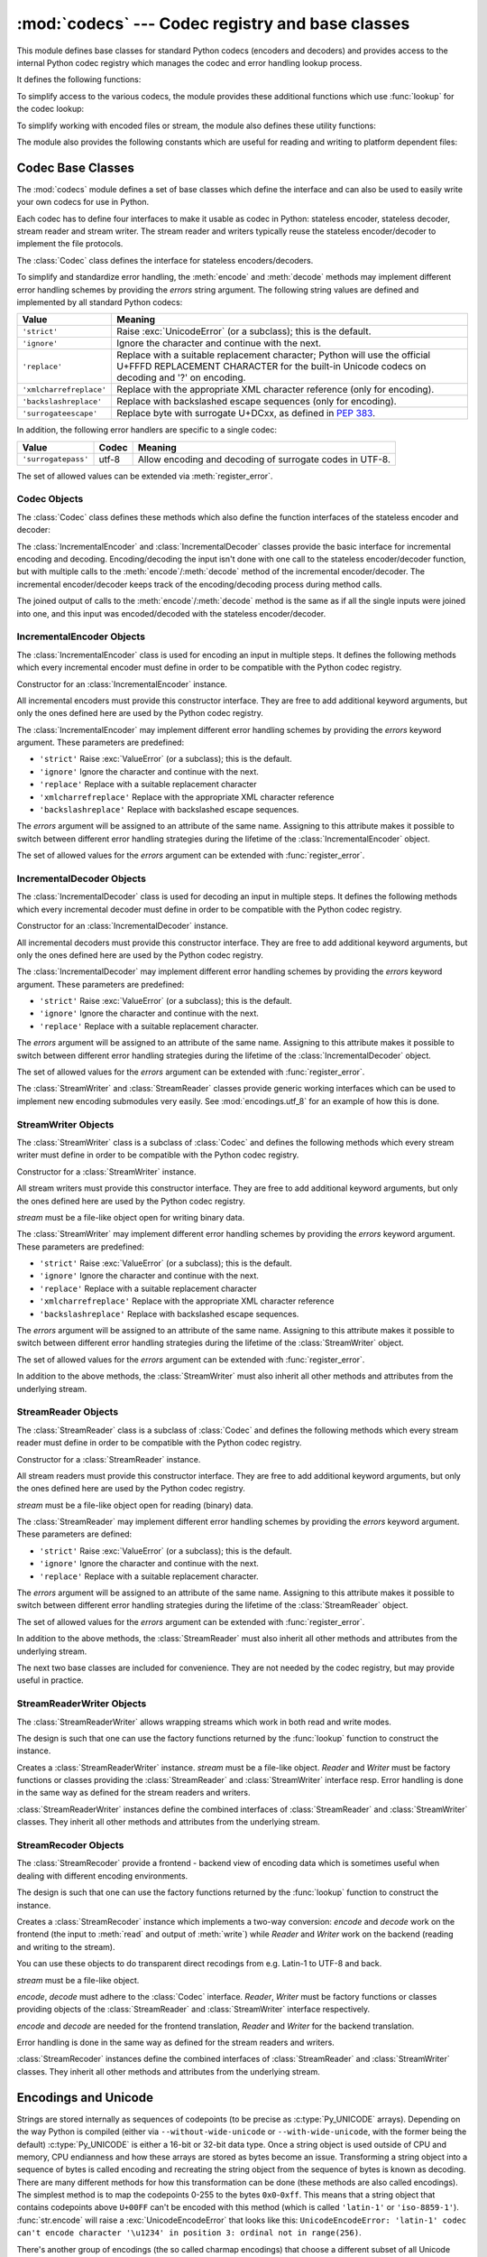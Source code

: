 :mod:`codecs` --- Codec registry and base classes
=================================================

.. module:: codecs
   :synopsis: Encode and decode data and streams.
.. moduleauthor:: Marc-Andre Lemburg <mal@lemburg.com>
.. sectionauthor:: Marc-Andre Lemburg <mal@lemburg.com>
.. sectionauthor:: Martin v. Löwis <martin@v.loewis.de>


.. index::
   single: Unicode
   single: Codecs
   pair: Codecs; encode
   pair: Codecs; decode
   single: streams
   pair: stackable; streams

This module defines base classes for standard Python codecs (encoders and
decoders) and provides access to the internal Python codec registry which
manages the codec and error handling lookup process.

It defines the following functions:


.. function:: register(search_function)

   Register a codec search function. Search functions are expected to take one
   argument, the encoding name in all lower case letters, and return a
   :class:`CodecInfo` object having the following attributes:

   * ``name`` The name of the encoding;

   * ``encode`` The stateless encoding function;

   * ``decode`` The stateless decoding function;

   * ``incrementalencoder`` An incremental encoder class or factory function;

   * ``incrementaldecoder`` An incremental decoder class or factory function;

   * ``streamwriter`` A stream writer class or factory function;

   * ``streamreader`` A stream reader class or factory function.

   The various functions or classes take the following arguments:

   *encode* and *decode*: These must be functions or methods which have the same
   interface as the :meth:`encode`/:meth:`decode` methods of Codec instances (see
   Codec Interface). The functions/methods are expected to work in a stateless
   mode.

   *incrementalencoder* and *incrementaldecoder*: These have to be factory
   functions providing the following interface:

      ``factory(errors='strict')``

   The factory functions must return objects providing the interfaces defined by
   the base classes :class:`IncrementalEncoder` and :class:`IncrementalDecoder`,
   respectively. Incremental codecs can maintain state.

   *streamreader* and *streamwriter*: These have to be factory functions providing
   the following interface:

      ``factory(stream, errors='strict')``

   The factory functions must return objects providing the interfaces defined by
   the base classes :class:`StreamWriter` and :class:`StreamReader`, respectively.
   Stream codecs can maintain state.

   Possible values for errors are

   * ``'strict'``: raise an exception in case of an encoding error
   * ``'replace'``: replace malformed data with a suitable replacement marker,
     such as ``'?'`` or ``'\ufffd'``
   * ``'ignore'``: ignore malformed data and continue without further notice
   * ``'xmlcharrefreplace'``: replace with the appropriate XML character
     reference (for encoding only)
   * ``'backslashreplace'``: replace with backslashed escape sequences (for
     encoding only)
   * ``'surrogateescape'``: replace with surrogate U+DCxx, see :pep:`383`

   as well as any other error handling name defined via :func:`register_error`.

   In case a search function cannot find a given encoding, it should return
   ``None``.


.. function:: lookup(encoding)

   Looks up the codec info in the Python codec registry and returns a
   :class:`CodecInfo` object as defined above.

   Encodings are first looked up in the registry's cache. If not found, the list of
   registered search functions is scanned. If no :class:`CodecInfo` object is
   found, a :exc:`LookupError` is raised. Otherwise, the :class:`CodecInfo` object
   is stored in the cache and returned to the caller.

To simplify access to the various codecs, the module provides these additional
functions which use :func:`lookup` for the codec lookup:


.. function:: getencoder(encoding)

   Look up the codec for the given encoding and return its encoder function.

   Raises a :exc:`LookupError` in case the encoding cannot be found.


.. function:: getdecoder(encoding)

   Look up the codec for the given encoding and return its decoder function.

   Raises a :exc:`LookupError` in case the encoding cannot be found.


.. function:: getincrementalencoder(encoding)

   Look up the codec for the given encoding and return its incremental encoder
   class or factory function.

   Raises a :exc:`LookupError` in case the encoding cannot be found or the codec
   doesn't support an incremental encoder.


.. function:: getincrementaldecoder(encoding)

   Look up the codec for the given encoding and return its incremental decoder
   class or factory function.

   Raises a :exc:`LookupError` in case the encoding cannot be found or the codec
   doesn't support an incremental decoder.


.. function:: getreader(encoding)

   Look up the codec for the given encoding and return its StreamReader class or
   factory function.

   Raises a :exc:`LookupError` in case the encoding cannot be found.


.. function:: getwriter(encoding)

   Look up the codec for the given encoding and return its StreamWriter class or
   factory function.

   Raises a :exc:`LookupError` in case the encoding cannot be found.


.. function:: register_error(name, error_handler)

   Register the error handling function *error_handler* under the name *name*.
   *error_handler* will be called during encoding and decoding in case of an error,
   when *name* is specified as the errors parameter.

   For encoding *error_handler* will be called with a :exc:`UnicodeEncodeError`
   instance, which contains information about the location of the error. The error
   handler must either raise this or a different exception or return a tuple with a
   replacement for the unencodable part of the input and a position where encoding
   should continue. The encoder will encode the replacement and continue encoding
   the original input at the specified position. Negative position values will be
   treated as being relative to the end of the input string. If the resulting
   position is out of bound an :exc:`IndexError` will be raised.

   Decoding and translating works similar, except :exc:`UnicodeDecodeError` or
   :exc:`UnicodeTranslateError` will be passed to the handler and that the
   replacement from the error handler will be put into the output directly.


.. function:: lookup_error(name)

   Return the error handler previously registered under the name *name*.

   Raises a :exc:`LookupError` in case the handler cannot be found.


.. function:: strict_errors(exception)

   Implements the ``strict`` error handling: each encoding or decoding error
   raises a :exc:`UnicodeError`.


.. function:: replace_errors(exception)

   Implements the ``replace`` error handling: malformed data is replaced with a
   suitable replacement character such as ``'?'`` in bytestrings and
   ``'\ufffd'`` in Unicode strings.


.. function:: ignore_errors(exception)

   Implements the ``ignore`` error handling: malformed data is ignored and
   encoding or decoding is continued without further notice.


.. function:: xmlcharrefreplace_errors(exception)

   Implements the ``xmlcharrefreplace`` error handling (for encoding only): the
   unencodable character is replaced by an appropriate XML character reference.


.. function:: backslashreplace_errors(exception)

   Implements the ``backslashreplace`` error handling (for encoding only): the
   unencodable character is replaced by a backslashed escape sequence.

To simplify working with encoded files or stream, the module also defines these
utility functions:


.. function:: open(filename, mode[, encoding[, errors[, buffering]]])

   Open an encoded file using the given *mode* and return a wrapped version
   providing transparent encoding/decoding.  The default file mode is ``'r'``
   meaning to open the file in read mode.

   .. note::

      The wrapped version's methods will accept and return strings only.  Bytes
      arguments will be rejected.

   .. note::

      Files are always opened in binary mode, even if no binary mode was
      specified.  This is done to avoid data loss due to encodings using 8-bit
      values.  This means that no automatic conversion of ``b'\n'`` is done
      on reading and writing.

   *encoding* specifies the encoding which is to be used for the file.

   *errors* may be given to define the error handling. It defaults to ``'strict'``
   which causes a :exc:`ValueError` to be raised in case an encoding error occurs.

   *buffering* has the same meaning as for the built-in :func:`open` function.  It
   defaults to line buffered.


.. function:: EncodedFile(file, data_encoding, file_encoding=None, errors='strict')

   Return a wrapped version of file which provides transparent encoding
   translation.

   Bytes written to the wrapped file are interpreted according to the given
   *data_encoding* and then written to the original file as bytes using the
   *file_encoding*.

   If *file_encoding* is not given, it defaults to *data_encoding*.

   *errors* may be given to define the error handling. It defaults to
   ``'strict'``, which causes :exc:`ValueError` to be raised in case an encoding
   error occurs.


.. function:: iterencode(iterator, encoding, errors='strict', **kwargs)

   Uses an incremental encoder to iteratively encode the input provided by
   *iterator*. This function is a :term:`generator`.  *errors* (as well as any
   other keyword argument) is passed through to the incremental encoder.


.. function:: iterdecode(iterator, encoding, errors='strict', **kwargs)

   Uses an incremental decoder to iteratively decode the input provided by
   *iterator*. This function is a :term:`generator`.  *errors* (as well as any
   other keyword argument) is passed through to the incremental decoder.


The module also provides the following constants which are useful for reading
and writing to platform dependent files:


.. data:: BOM
          BOM_BE
          BOM_LE
          BOM_UTF8
          BOM_UTF16
          BOM_UTF16_BE
          BOM_UTF16_LE
          BOM_UTF32
          BOM_UTF32_BE
          BOM_UTF32_LE

   These constants define various encodings of the Unicode byte order mark (BOM)
   used in UTF-16 and UTF-32 data streams to indicate the byte order used in the
   stream or file and in UTF-8 as a Unicode signature. :const:`BOM_UTF16` is either
   :const:`BOM_UTF16_BE` or :const:`BOM_UTF16_LE` depending on the platform's
   native byte order, :const:`BOM` is an alias for :const:`BOM_UTF16`,
   :const:`BOM_LE` for :const:`BOM_UTF16_LE` and :const:`BOM_BE` for
   :const:`BOM_UTF16_BE`. The others represent the BOM in UTF-8 and UTF-32
   encodings.


.. _codec-base-classes:

Codec Base Classes
------------------

The :mod:`codecs` module defines a set of base classes which define the
interface and can also be used to easily write your own codecs for use in
Python.

Each codec has to define four interfaces to make it usable as codec in Python:
stateless encoder, stateless decoder, stream reader and stream writer. The
stream reader and writers typically reuse the stateless encoder/decoder to
implement the file protocols.

The :class:`Codec` class defines the interface for stateless encoders/decoders.

To simplify and standardize error handling, the :meth:`encode` and
:meth:`decode` methods may implement different error handling schemes by
providing the *errors* string argument.  The following string values are defined
and implemented by all standard Python codecs:

+-------------------------+-----------------------------------------------+
| Value                   | Meaning                                       |
+=========================+===============================================+
| ``'strict'``            | Raise :exc:`UnicodeError` (or a subclass);    |
|                         | this is the default.                          |
+-------------------------+-----------------------------------------------+
| ``'ignore'``            | Ignore the character and continue with the    |
|                         | next.                                         |
+-------------------------+-----------------------------------------------+
| ``'replace'``           | Replace with a suitable replacement           |
|                         | character; Python will use the official       |
|                         | U+FFFD REPLACEMENT CHARACTER for the built-in |
|                         | Unicode codecs on decoding and '?' on         |
|                         | encoding.                                     |
+-------------------------+-----------------------------------------------+
| ``'xmlcharrefreplace'`` | Replace with the appropriate XML character    |
|                         | reference (only for encoding).                |
+-------------------------+-----------------------------------------------+
| ``'backslashreplace'``  | Replace with backslashed escape sequences     |
|                         | (only for encoding).                          |
+-------------------------+-----------------------------------------------+
| ``'surrogateescape'``   | Replace byte with surrogate U+DCxx, as defined|
|                         | in :pep:`383`.                                |
+-------------------------+-----------------------------------------------+

In addition, the following error handlers are specific to a single codec:

+-------------------+---------+-------------------------------------------+
| Value             | Codec   | Meaning                                   |
+===================+=========+===========================================+
|``'surrogatepass'``| utf-8   | Allow encoding and decoding of surrogate  |
|                   |         | codes in UTF-8.                           |
+-------------------+---------+-------------------------------------------+

.. versionadded:: 3.1
   The ``'surrogateescape'`` and ``'surrogatepass'`` error handlers.

The set of allowed values can be extended via :meth:`register_error`.


.. _codec-objects:

Codec Objects
^^^^^^^^^^^^^

The :class:`Codec` class defines these methods which also define the function
interfaces of the stateless encoder and decoder:


.. method:: Codec.encode(input[, errors])

   Encodes the object *input* and returns a tuple (output object, length consumed).
   Encoding converts a string object to a bytes object using a particular
   character set encoding (e.g., ``cp1252`` or ``iso-8859-1``).

   *errors* defines the error handling to apply. It defaults to ``'strict'``
   handling.

   The method may not store state in the :class:`Codec` instance. Use
   :class:`StreamCodec` for codecs which have to keep state in order to make
   encoding/decoding efficient.

   The encoder must be able to handle zero length input and return an empty object
   of the output object type in this situation.


.. method:: Codec.decode(input[, errors])

   Decodes the object *input* and returns a tuple (output object, length
   consumed).  Decoding converts a bytes object encoded using a particular
   character set encoding to a string object.

   *input* must be a bytes object or one which provides the read-only character
   buffer interface -- for example, buffer objects and memory mapped files.

   *errors* defines the error handling to apply. It defaults to ``'strict'``
   handling.

   The method may not store state in the :class:`Codec` instance. Use
   :class:`StreamCodec` for codecs which have to keep state in order to make
   encoding/decoding efficient.

   The decoder must be able to handle zero length input and return an empty object
   of the output object type in this situation.

The :class:`IncrementalEncoder` and :class:`IncrementalDecoder` classes provide
the basic interface for incremental encoding and decoding. Encoding/decoding the
input isn't done with one call to the stateless encoder/decoder function, but
with multiple calls to the :meth:`encode`/:meth:`decode` method of the
incremental encoder/decoder. The incremental encoder/decoder keeps track of the
encoding/decoding process during method calls.

The joined output of calls to the :meth:`encode`/:meth:`decode` method is the
same as if all the single inputs were joined into one, and this input was
encoded/decoded with the stateless encoder/decoder.


.. _incremental-encoder-objects:

IncrementalEncoder Objects
^^^^^^^^^^^^^^^^^^^^^^^^^^

The :class:`IncrementalEncoder` class is used for encoding an input in multiple
steps. It defines the following methods which every incremental encoder must
define in order to be compatible with the Python codec registry.


.. class:: IncrementalEncoder([errors])

   Constructor for an :class:`IncrementalEncoder` instance.

   All incremental encoders must provide this constructor interface. They are free
   to add additional keyword arguments, but only the ones defined here are used by
   the Python codec registry.

   The :class:`IncrementalEncoder` may implement different error handling schemes
   by providing the *errors* keyword argument. These parameters are predefined:

   * ``'strict'`` Raise :exc:`ValueError` (or a subclass); this is the default.

   * ``'ignore'`` Ignore the character and continue with the next.

   * ``'replace'`` Replace with a suitable replacement character

   * ``'xmlcharrefreplace'`` Replace with the appropriate XML character reference

   * ``'backslashreplace'`` Replace with backslashed escape sequences.

   The *errors* argument will be assigned to an attribute of the same name.
   Assigning to this attribute makes it possible to switch between different error
   handling strategies during the lifetime of the :class:`IncrementalEncoder`
   object.

   The set of allowed values for the *errors* argument can be extended with
   :func:`register_error`.


   .. method:: encode(object[, final])

      Encodes *object* (taking the current state of the encoder into account)
      and returns the resulting encoded object. If this is the last call to
      :meth:`encode` *final* must be true (the default is false).


   .. method:: reset()

      Reset the encoder to the initial state.


.. method:: IncrementalEncoder.getstate()

   Return the current state of the encoder which must be an integer. The
   implementation should make sure that ``0`` is the most common state. (States
   that are more complicated than integers can be converted into an integer by
   marshaling/pickling the state and encoding the bytes of the resulting string
   into an integer).


.. method:: IncrementalEncoder.setstate(state)

   Set the state of the encoder to *state*. *state* must be an encoder state
   returned by :meth:`getstate`.


.. _incremental-decoder-objects:

IncrementalDecoder Objects
^^^^^^^^^^^^^^^^^^^^^^^^^^

The :class:`IncrementalDecoder` class is used for decoding an input in multiple
steps. It defines the following methods which every incremental decoder must
define in order to be compatible with the Python codec registry.


.. class:: IncrementalDecoder([errors])

   Constructor for an :class:`IncrementalDecoder` instance.

   All incremental decoders must provide this constructor interface. They are free
   to add additional keyword arguments, but only the ones defined here are used by
   the Python codec registry.

   The :class:`IncrementalDecoder` may implement different error handling schemes
   by providing the *errors* keyword argument. These parameters are predefined:

   * ``'strict'`` Raise :exc:`ValueError` (or a subclass); this is the default.

   * ``'ignore'`` Ignore the character and continue with the next.

   * ``'replace'`` Replace with a suitable replacement character.

   The *errors* argument will be assigned to an attribute of the same name.
   Assigning to this attribute makes it possible to switch between different error
   handling strategies during the lifetime of the :class:`IncrementalDecoder`
   object.

   The set of allowed values for the *errors* argument can be extended with
   :func:`register_error`.


   .. method:: decode(object[, final])

      Decodes *object* (taking the current state of the decoder into account)
      and returns the resulting decoded object. If this is the last call to
      :meth:`decode` *final* must be true (the default is false). If *final* is
      true the decoder must decode the input completely and must flush all
      buffers. If this isn't possible (e.g. because of incomplete byte sequences
      at the end of the input) it must initiate error handling just like in the
      stateless case (which might raise an exception).


   .. method:: reset()

      Reset the decoder to the initial state.


   .. method:: getstate()

      Return the current state of the decoder. This must be a tuple with two
      items, the first must be the buffer containing the still undecoded
      input. The second must be an integer and can be additional state
      info. (The implementation should make sure that ``0`` is the most common
      additional state info.) If this additional state info is ``0`` it must be
      possible to set the decoder to the state which has no input buffered and
      ``0`` as the additional state info, so that feeding the previously
      buffered input to the decoder returns it to the previous state without
      producing any output. (Additional state info that is more complicated than
      integers can be converted into an integer by marshaling/pickling the info
      and encoding the bytes of the resulting string into an integer.)


   .. method:: setstate(state)

      Set the state of the encoder to *state*. *state* must be a decoder state
      returned by :meth:`getstate`.


The :class:`StreamWriter` and :class:`StreamReader` classes provide generic
working interfaces which can be used to implement new encoding submodules very
easily. See :mod:`encodings.utf_8` for an example of how this is done.


.. _stream-writer-objects:

StreamWriter Objects
^^^^^^^^^^^^^^^^^^^^

The :class:`StreamWriter` class is a subclass of :class:`Codec` and defines the
following methods which every stream writer must define in order to be
compatible with the Python codec registry.


.. class:: StreamWriter(stream[, errors])

   Constructor for a :class:`StreamWriter` instance.

   All stream writers must provide this constructor interface. They are free to add
   additional keyword arguments, but only the ones defined here are used by the
   Python codec registry.

   *stream* must be a file-like object open for writing binary data.

   The :class:`StreamWriter` may implement different error handling schemes by
   providing the *errors* keyword argument. These parameters are predefined:

   * ``'strict'`` Raise :exc:`ValueError` (or a subclass); this is the default.

   * ``'ignore'`` Ignore the character and continue with the next.

   * ``'replace'`` Replace with a suitable replacement character

   * ``'xmlcharrefreplace'`` Replace with the appropriate XML character reference

   * ``'backslashreplace'`` Replace with backslashed escape sequences.

   The *errors* argument will be assigned to an attribute of the same name.
   Assigning to this attribute makes it possible to switch between different error
   handling strategies during the lifetime of the :class:`StreamWriter` object.

   The set of allowed values for the *errors* argument can be extended with
   :func:`register_error`.


   .. method:: write(object)

      Writes the object's contents encoded to the stream.


   .. method:: writelines(list)

      Writes the concatenated list of strings to the stream (possibly by reusing
      the :meth:`write` method).


   .. method:: reset()

      Flushes and resets the codec buffers used for keeping state.

      Calling this method should ensure that the data on the output is put into
      a clean state that allows appending of new fresh data without having to
      rescan the whole stream to recover state.


In addition to the above methods, the :class:`StreamWriter` must also inherit
all other methods and attributes from the underlying stream.


.. _stream-reader-objects:

StreamReader Objects
^^^^^^^^^^^^^^^^^^^^

The :class:`StreamReader` class is a subclass of :class:`Codec` and defines the
following methods which every stream reader must define in order to be
compatible with the Python codec registry.


.. class:: StreamReader(stream[, errors])

   Constructor for a :class:`StreamReader` instance.

   All stream readers must provide this constructor interface. They are free to add
   additional keyword arguments, but only the ones defined here are used by the
   Python codec registry.

   *stream* must be a file-like object open for reading (binary) data.

   The :class:`StreamReader` may implement different error handling schemes by
   providing the *errors* keyword argument. These parameters are defined:

   * ``'strict'`` Raise :exc:`ValueError` (or a subclass); this is the default.

   * ``'ignore'`` Ignore the character and continue with the next.

   * ``'replace'`` Replace with a suitable replacement character.

   The *errors* argument will be assigned to an attribute of the same name.
   Assigning to this attribute makes it possible to switch between different error
   handling strategies during the lifetime of the :class:`StreamReader` object.

   The set of allowed values for the *errors* argument can be extended with
   :func:`register_error`.


   .. method:: read([size[, chars, [firstline]]])

      Decodes data from the stream and returns the resulting object.

      *chars* indicates the number of characters to read from the
      stream. :func:`read` will never return more than *chars* characters, but
      it might return less, if there are not enough characters available.

      *size* indicates the approximate maximum number of bytes to read from the
      stream for decoding purposes. The decoder can modify this setting as
      appropriate. The default value -1 indicates to read and decode as much as
      possible.  *size* is intended to prevent having to decode huge files in
      one step.

      *firstline* indicates that it would be sufficient to only return the first
      line, if there are decoding errors on later lines.

      The method should use a greedy read strategy meaning that it should read
      as much data as is allowed within the definition of the encoding and the
      given size, e.g.  if optional encoding endings or state markers are
      available on the stream, these should be read too.


   .. method:: readline([size[, keepends]])

      Read one line from the input stream and return the decoded data.

      *size*, if given, is passed as size argument to the stream's
      :meth:`readline` method.

      If *keepends* is false line-endings will be stripped from the lines
      returned.


   .. method:: readlines([sizehint[, keepends]])

      Read all lines available on the input stream and return them as a list of
      lines.

      Line-endings are implemented using the codec's decoder method and are
      included in the list entries if *keepends* is true.

      *sizehint*, if given, is passed as the *size* argument to the stream's
      :meth:`read` method.


   .. method:: reset()

      Resets the codec buffers used for keeping state.

      Note that no stream repositioning should take place.  This method is
      primarily intended to be able to recover from decoding errors.


In addition to the above methods, the :class:`StreamReader` must also inherit
all other methods and attributes from the underlying stream.

The next two base classes are included for convenience. They are not needed by
the codec registry, but may provide useful in practice.


.. _stream-reader-writer:

StreamReaderWriter Objects
^^^^^^^^^^^^^^^^^^^^^^^^^^

The :class:`StreamReaderWriter` allows wrapping streams which work in both read
and write modes.

The design is such that one can use the factory functions returned by the
:func:`lookup` function to construct the instance.


.. class:: StreamReaderWriter(stream, Reader, Writer, errors)

   Creates a :class:`StreamReaderWriter` instance. *stream* must be a file-like
   object. *Reader* and *Writer* must be factory functions or classes providing the
   :class:`StreamReader` and :class:`StreamWriter` interface resp. Error handling
   is done in the same way as defined for the stream readers and writers.

:class:`StreamReaderWriter` instances define the combined interfaces of
:class:`StreamReader` and :class:`StreamWriter` classes. They inherit all other
methods and attributes from the underlying stream.


.. _stream-recoder-objects:

StreamRecoder Objects
^^^^^^^^^^^^^^^^^^^^^

The :class:`StreamRecoder` provide a frontend - backend view of encoding data
which is sometimes useful when dealing with different encoding environments.

The design is such that one can use the factory functions returned by the
:func:`lookup` function to construct the instance.


.. class:: StreamRecoder(stream, encode, decode, Reader, Writer, errors)

   Creates a :class:`StreamRecoder` instance which implements a two-way conversion:
   *encode* and *decode* work on the frontend (the input to :meth:`read` and output
   of :meth:`write`) while *Reader* and *Writer* work on the backend (reading and
   writing to the stream).

   You can use these objects to do transparent direct recodings from e.g. Latin-1
   to UTF-8 and back.

   *stream* must be a file-like object.

   *encode*, *decode* must adhere to the :class:`Codec` interface. *Reader*,
   *Writer* must be factory functions or classes providing objects of the
   :class:`StreamReader` and :class:`StreamWriter` interface respectively.

   *encode* and *decode* are needed for the frontend translation, *Reader* and
   *Writer* for the backend translation.

   Error handling is done in the same way as defined for the stream readers and
   writers.


:class:`StreamRecoder` instances define the combined interfaces of
:class:`StreamReader` and :class:`StreamWriter` classes. They inherit all other
methods and attributes from the underlying stream.


.. _encodings-overview:

Encodings and Unicode
---------------------

Strings are stored internally as sequences of codepoints (to be precise
as :c:type:`Py_UNICODE` arrays). Depending on the way Python is compiled (either
via ``--without-wide-unicode`` or ``--with-wide-unicode``, with the
former being the default) :c:type:`Py_UNICODE` is either a 16-bit or 32-bit data
type. Once a string object is used outside of CPU and memory, CPU endianness
and how these arrays are stored as bytes become an issue.  Transforming a
string object into a sequence of bytes is called encoding and recreating the
string object from the sequence of bytes is known as decoding.  There are many
different methods for how this transformation can be done (these methods are
also called encodings). The simplest method is to map the codepoints 0-255 to
the bytes ``0x0``-``0xff``. This means that a string object that contains
codepoints above ``U+00FF`` can't be encoded with this method (which is called
``'latin-1'`` or ``'iso-8859-1'``). :func:`str.encode` will raise a
:exc:`UnicodeEncodeError` that looks like this: ``UnicodeEncodeError: 'latin-1'
codec can't encode character '\u1234' in position 3: ordinal not in
range(256)``.

There's another group of encodings (the so called charmap encodings) that choose
a different subset of all Unicode code points and how these codepoints are
mapped to the bytes ``0x0``-``0xff``. To see how this is done simply open
e.g. :file:`encodings/cp1252.py` (which is an encoding that is used primarily on
Windows). There's a string constant with 256 characters that shows you which
character is mapped to which byte value.

All of these encodings can only encode 256 of the 65536 (or 1114111) codepoints
defined in Unicode. A simple and straightforward way that can store each Unicode
code point, is to store each codepoint as two consecutive bytes. There are two
possibilities: Store the bytes in big endian or in little endian order. These
two encodings are called UTF-16-BE and UTF-16-LE respectively. Their
disadvantage is that if e.g. you use UTF-16-BE on a little endian machine you
will always have to swap bytes on encoding and decoding. UTF-16 avoids this
problem: Bytes will always be in natural endianness. When these bytes are read
by a CPU with a different endianness, then bytes have to be swapped though. To
be able to detect the endianness of a UTF-16 byte sequence, there's the so
called BOM (the "Byte Order Mark"). This is the Unicode character ``U+FEFF``.
This character will be prepended to every UTF-16 byte sequence. The byte swapped
version of this character (``0xFFFE``) is an illegal character that may not
appear in a Unicode text. So when the first character in an UTF-16 byte sequence
appears to be a ``U+FFFE`` the bytes have to be swapped on decoding.
Unfortunately upto Unicode 4.0 the character ``U+FEFF`` had a second purpose as
a ``ZERO WIDTH NO-BREAK SPACE``: A character that has no width and doesn't allow
a word to be split. It can e.g. be used to give hints to a ligature algorithm.
With Unicode 4.0 using ``U+FEFF`` as a ``ZERO WIDTH NO-BREAK SPACE`` has been
deprecated (with ``U+2060`` (``WORD JOINER``) assuming this role). Nevertheless
Unicode software still must be able to handle ``U+FEFF`` in both roles: As a BOM
it's a device to determine the storage layout of the encoded bytes, and vanishes
once the byte sequence has been decoded into a string; as a ``ZERO WIDTH
NO-BREAK SPACE`` it's a normal character that will be decoded like any other.

There's another encoding that is able to encoding the full range of Unicode
characters: UTF-8. UTF-8 is an 8-bit encoding, which means there are no issues
with byte order in UTF-8. Each byte in a UTF-8 byte sequence consists of two
parts: Marker bits (the most significant bits) and payload bits. The marker bits
are a sequence of zero to six 1 bits followed by a 0 bit. Unicode characters are
encoded like this (with x being payload bits, which when concatenated give the
Unicode character):

+-----------------------------------+----------------------------------------------+
| Range                             | Encoding                                     |
+===================================+==============================================+
| ``U-00000000`` ... ``U-0000007F`` | 0xxxxxxx                                     |
+-----------------------------------+----------------------------------------------+
| ``U-00000080`` ... ``U-000007FF`` | 110xxxxx 10xxxxxx                            |
+-----------------------------------+----------------------------------------------+
| ``U-00000800`` ... ``U-0000FFFF`` | 1110xxxx 10xxxxxx 10xxxxxx                   |
+-----------------------------------+----------------------------------------------+
| ``U-00010000`` ... ``U-001FFFFF`` | 11110xxx 10xxxxxx 10xxxxxx 10xxxxxx          |
+-----------------------------------+----------------------------------------------+
| ``U-00200000`` ... ``U-03FFFFFF`` | 111110xx 10xxxxxx 10xxxxxx 10xxxxxx 10xxxxxx |
+-----------------------------------+----------------------------------------------+
| ``U-04000000`` ... ``U-7FFFFFFF`` | 1111110x 10xxxxxx 10xxxxxx 10xxxxxx 10xxxxxx |
|                                   | 10xxxxxx                                     |
+-----------------------------------+----------------------------------------------+

The least significant bit of the Unicode character is the rightmost x bit.

As UTF-8 is an 8-bit encoding no BOM is required and any ``U+FEFF`` character in
the decoded string (even if it's the first character) is treated as a ``ZERO
WIDTH NO-BREAK SPACE``.

Without external information it's impossible to reliably determine which
encoding was used for encoding a string. Each charmap encoding can
decode any random byte sequence. However that's not possible with UTF-8, as
UTF-8 byte sequences have a structure that doesn't allow arbitrary byte
sequences. To increase the reliability with which a UTF-8 encoding can be
detected, Microsoft invented a variant of UTF-8 (that Python 2.5 calls
``"utf-8-sig"``) for its Notepad program: Before any of the Unicode characters
is written to the file, a UTF-8 encoded BOM (which looks like this as a byte
sequence: ``0xef``, ``0xbb``, ``0xbf``) is written. As it's rather improbable
that any charmap encoded file starts with these byte values (which would e.g.
map to

   | LATIN SMALL LETTER I WITH DIAERESIS
   | RIGHT-POINTING DOUBLE ANGLE QUOTATION MARK
   | INVERTED QUESTION MARK

in iso-8859-1), this increases the probability that a utf-8-sig encoding can be
correctly guessed from the byte sequence. So here the BOM is not used to be able
to determine the byte order used for generating the byte sequence, but as a
signature that helps in guessing the encoding. On encoding the utf-8-sig codec
will write ``0xef``, ``0xbb``, ``0xbf`` as the first three bytes to the file. On
decoding utf-8-sig will skip those three bytes if they appear as the first three
bytes in the file.


.. _standard-encodings:

Standard Encodings
------------------

Python comes with a number of codecs built-in, either implemented as C functions
or with dictionaries as mapping tables. The following table lists the codecs by
name, together with a few common aliases, and the languages for which the
encoding is likely used. Neither the list of aliases nor the list of languages
is meant to be exhaustive. Notice that spelling alternatives that only differ in
case or use a hyphen instead of an underscore are also valid aliases; therefore,
e.g. ``'utf-8'`` is a valid alias for the ``'utf_8'`` codec.

Many of the character sets support the same languages. They vary in individual
characters (e.g. whether the EURO SIGN is supported or not), and in the
assignment of characters to code positions. For the European languages in
particular, the following variants typically exist:

* an ISO 8859 codeset

* a Microsoft Windows code page, which is typically derived from a 8859 codeset,
  but replaces control characters with additional graphic characters

* an IBM EBCDIC code page

* an IBM PC code page, which is ASCII compatible

+-----------------+--------------------------------+--------------------------------+
| Codec           | Aliases                        | Languages                      |
+=================+================================+================================+
| ascii           | 646, us-ascii                  | English                        |
+-----------------+--------------------------------+--------------------------------+
| big5            | big5-tw, csbig5                | Traditional Chinese            |
+-----------------+--------------------------------+--------------------------------+
| big5hkscs       | big5-hkscs, hkscs              | Traditional Chinese            |
+-----------------+--------------------------------+--------------------------------+
| cp037           | IBM037, IBM039                 | English                        |
+-----------------+--------------------------------+--------------------------------+
| cp424           | EBCDIC-CP-HE, IBM424           | Hebrew                         |
+-----------------+--------------------------------+--------------------------------+
| cp437           | 437, IBM437                    | English                        |
+-----------------+--------------------------------+--------------------------------+
| cp500           | EBCDIC-CP-BE, EBCDIC-CP-CH,    | Western Europe                 |
|                 | IBM500                         |                                |
+-----------------+--------------------------------+--------------------------------+
| cp720           |                                | Arabic                         |
+-----------------+--------------------------------+--------------------------------+
| cp737           |                                | Greek                          |
+-----------------+--------------------------------+--------------------------------+
| cp775           | IBM775                         | Baltic languages               |
+-----------------+--------------------------------+--------------------------------+
| cp850           | 850, IBM850                    | Western Europe                 |
+-----------------+--------------------------------+--------------------------------+
| cp852           | 852, IBM852                    | Central and Eastern Europe     |
+-----------------+--------------------------------+--------------------------------+
| cp855           | 855, IBM855                    | Bulgarian, Byelorussian,       |
|                 |                                | Macedonian, Russian, Serbian   |
+-----------------+--------------------------------+--------------------------------+
| cp856           |                                | Hebrew                         |
+-----------------+--------------------------------+--------------------------------+
| cp857           | 857, IBM857                    | Turkish                        |
+-----------------+--------------------------------+--------------------------------+
| cp858           | 858, IBM858                    | Western Europe                 |
+-----------------+--------------------------------+--------------------------------+
| cp860           | 860, IBM860                    | Portuguese                     |
+-----------------+--------------------------------+--------------------------------+
| cp861           | 861, CP-IS, IBM861             | Icelandic                      |
+-----------------+--------------------------------+--------------------------------+
| cp862           | 862, IBM862                    | Hebrew                         |
+-----------------+--------------------------------+--------------------------------+
| cp863           | 863, IBM863                    | Canadian                       |
+-----------------+--------------------------------+--------------------------------+
| cp864           | IBM864                         | Arabic                         |
+-----------------+--------------------------------+--------------------------------+
| cp865           | 865, IBM865                    | Danish, Norwegian              |
+-----------------+--------------------------------+--------------------------------+
| cp866           | 866, IBM866                    | Russian                        |
+-----------------+--------------------------------+--------------------------------+
| cp869           | 869, CP-GR, IBM869             | Greek                          |
+-----------------+--------------------------------+--------------------------------+
| cp874           |                                | Thai                           |
+-----------------+--------------------------------+--------------------------------+
| cp875           |                                | Greek                          |
+-----------------+--------------------------------+--------------------------------+
| cp932           | 932, ms932, mskanji, ms-kanji  | Japanese                       |
+-----------------+--------------------------------+--------------------------------+
| cp949           | 949, ms949, uhc                | Korean                         |
+-----------------+--------------------------------+--------------------------------+
| cp950           | 950, ms950                     | Traditional Chinese            |
+-----------------+--------------------------------+--------------------------------+
| cp1006          |                                | Urdu                           |
+-----------------+--------------------------------+--------------------------------+
| cp1026          | ibm1026                        | Turkish                        |
+-----------------+--------------------------------+--------------------------------+
| cp1140          | ibm1140                        | Western Europe                 |
+-----------------+--------------------------------+--------------------------------+
| cp1250          | windows-1250                   | Central and Eastern Europe     |
+-----------------+--------------------------------+--------------------------------+
| cp1251          | windows-1251                   | Bulgarian, Byelorussian,       |
|                 |                                | Macedonian, Russian, Serbian   |
+-----------------+--------------------------------+--------------------------------+
| cp1252          | windows-1252                   | Western Europe                 |
+-----------------+--------------------------------+--------------------------------+
| cp1253          | windows-1253                   | Greek                          |
+-----------------+--------------------------------+--------------------------------+
| cp1254          | windows-1254                   | Turkish                        |
+-----------------+--------------------------------+--------------------------------+
| cp1255          | windows-1255                   | Hebrew                         |
+-----------------+--------------------------------+--------------------------------+
| cp1256          | windows-1256                   | Arabic                         |
+-----------------+--------------------------------+--------------------------------+
| cp1257          | windows-1257                   | Baltic languages               |
+-----------------+--------------------------------+--------------------------------+
| cp1258          | windows-1258                   | Vietnamese                     |
+-----------------+--------------------------------+--------------------------------+
| euc_jp          | eucjp, ujis, u-jis             | Japanese                       |
+-----------------+--------------------------------+--------------------------------+
| euc_jis_2004    | jisx0213, eucjis2004           | Japanese                       |
+-----------------+--------------------------------+--------------------------------+
| euc_jisx0213    | eucjisx0213                    | Japanese                       |
+-----------------+--------------------------------+--------------------------------+
| euc_kr          | euckr, korean, ksc5601,        | Korean                         |
|                 | ks_c-5601, ks_c-5601-1987,     |                                |
|                 | ksx1001, ks_x-1001             |                                |
+-----------------+--------------------------------+--------------------------------+
| gb2312          | chinese, csiso58gb231280, euc- | Simplified Chinese             |
|                 | cn, euccn, eucgb2312-cn,       |                                |
|                 | gb2312-1980, gb2312-80, iso-   |                                |
|                 | ir-58                          |                                |
+-----------------+--------------------------------+--------------------------------+
| gbk             | 936, cp936, ms936              | Unified Chinese                |
+-----------------+--------------------------------+--------------------------------+
| gb18030         | gb18030-2000                   | Unified Chinese                |
+-----------------+--------------------------------+--------------------------------+
| hz              | hzgb, hz-gb, hz-gb-2312        | Simplified Chinese             |
+-----------------+--------------------------------+--------------------------------+
| iso2022_jp      | csiso2022jp, iso2022jp,        | Japanese                       |
|                 | iso-2022-jp                    |                                |
+-----------------+--------------------------------+--------------------------------+
| iso2022_jp_1    | iso2022jp-1, iso-2022-jp-1     | Japanese                       |
+-----------------+--------------------------------+--------------------------------+
| iso2022_jp_2    | iso2022jp-2, iso-2022-jp-2     | Japanese, Korean, Simplified   |
|                 |                                | Chinese, Western Europe, Greek |
+-----------------+--------------------------------+--------------------------------+
| iso2022_jp_2004 | iso2022jp-2004,                | Japanese                       |
|                 | iso-2022-jp-2004               |                                |
+-----------------+--------------------------------+--------------------------------+
| iso2022_jp_3    | iso2022jp-3, iso-2022-jp-3     | Japanese                       |
+-----------------+--------------------------------+--------------------------------+
| iso2022_jp_ext  | iso2022jp-ext, iso-2022-jp-ext | Japanese                       |
+-----------------+--------------------------------+--------------------------------+
| iso2022_kr      | csiso2022kr, iso2022kr,        | Korean                         |
|                 | iso-2022-kr                    |                                |
+-----------------+--------------------------------+--------------------------------+
| latin_1         | iso-8859-1, iso8859-1, 8859,   | West Europe                    |
|                 | cp819, latin, latin1, L1       |                                |
+-----------------+--------------------------------+--------------------------------+
| iso8859_2       | iso-8859-2, latin2, L2         | Central and Eastern Europe     |
+-----------------+--------------------------------+--------------------------------+
| iso8859_3       | iso-8859-3, latin3, L3         | Esperanto, Maltese             |
+-----------------+--------------------------------+--------------------------------+
| iso8859_4       | iso-8859-4, latin4, L4         | Baltic languages               |
+-----------------+--------------------------------+--------------------------------+
| iso8859_5       | iso-8859-5, cyrillic           | Bulgarian, Byelorussian,       |
|                 |                                | Macedonian, Russian, Serbian   |
+-----------------+--------------------------------+--------------------------------+
| iso8859_6       | iso-8859-6, arabic             | Arabic                         |
+-----------------+--------------------------------+--------------------------------+
| iso8859_7       | iso-8859-7, greek, greek8      | Greek                          |
+-----------------+--------------------------------+--------------------------------+
| iso8859_8       | iso-8859-8, hebrew             | Hebrew                         |
+-----------------+--------------------------------+--------------------------------+
| iso8859_9       | iso-8859-9, latin5, L5         | Turkish                        |
+-----------------+--------------------------------+--------------------------------+
| iso8859_10      | iso-8859-10, latin6, L6        | Nordic languages               |
+-----------------+--------------------------------+--------------------------------+
| iso8859_13      | iso-8859-13, latin7, L7        | Baltic languages               |
+-----------------+--------------------------------+--------------------------------+
| iso8859_14      | iso-8859-14, latin8, L8        | Celtic languages               |
+-----------------+--------------------------------+--------------------------------+
| iso8859_15      | iso-8859-15, latin9, L9        | Western Europe                 |
+-----------------+--------------------------------+--------------------------------+
| iso8859_16      | iso-8859-16, latin10, L10      | South-Eastern Europe           |
+-----------------+--------------------------------+--------------------------------+
| johab           | cp1361, ms1361                 | Korean                         |
+-----------------+--------------------------------+--------------------------------+
| koi8_r          |                                | Russian                        |
+-----------------+--------------------------------+--------------------------------+
| koi8_u          |                                | Ukrainian                      |
+-----------------+--------------------------------+--------------------------------+
| mac_cyrillic    | maccyrillic                    | Bulgarian, Byelorussian,       |
|                 |                                | Macedonian, Russian, Serbian   |
+-----------------+--------------------------------+--------------------------------+
| mac_greek       | macgreek                       | Greek                          |
+-----------------+--------------------------------+--------------------------------+
| mac_iceland     | maciceland                     | Icelandic                      |
+-----------------+--------------------------------+--------------------------------+
| mac_latin2      | maclatin2, maccentraleurope    | Central and Eastern Europe     |
+-----------------+--------------------------------+--------------------------------+
| mac_roman       | macroman, macintosh            | Western Europe                 |
+-----------------+--------------------------------+--------------------------------+
| mac_turkish     | macturkish                     | Turkish                        |
+-----------------+--------------------------------+--------------------------------+
| ptcp154         | csptcp154, pt154, cp154,       | Kazakh                         |
|                 | cyrillic-asian                 |                                |
+-----------------+--------------------------------+--------------------------------+
| shift_jis       | csshiftjis, shiftjis, sjis,    | Japanese                       |
|                 | s_jis                          |                                |
+-----------------+--------------------------------+--------------------------------+
| shift_jis_2004  | shiftjis2004, sjis_2004,       | Japanese                       |
|                 | sjis2004                       |                                |
+-----------------+--------------------------------+--------------------------------+
| shift_jisx0213  | shiftjisx0213, sjisx0213,      | Japanese                       |
|                 | s_jisx0213                     |                                |
+-----------------+--------------------------------+--------------------------------+
| utf_32          | U32, utf32                     | all languages                  |
+-----------------+--------------------------------+--------------------------------+
| utf_32_be       | UTF-32BE                       | all languages                  |
+-----------------+--------------------------------+--------------------------------+
| utf_32_le       | UTF-32LE                       | all languages                  |
+-----------------+--------------------------------+--------------------------------+
| utf_16          | U16, utf16                     | all languages                  |
+-----------------+--------------------------------+--------------------------------+
| utf_16_be       | UTF-16BE                       | all languages                  |
+-----------------+--------------------------------+--------------------------------+
| utf_16_le       | UTF-16LE                       | all languages                  |
+-----------------+--------------------------------+--------------------------------+
| utf_7           | U7, unicode-1-1-utf-7          | all languages                  |
+-----------------+--------------------------------+--------------------------------+
| utf_8           | U8, UTF, utf8                  | all languages                  |
+-----------------+--------------------------------+--------------------------------+
| utf_8_sig       |                                | all languages                  |
+-----------------+--------------------------------+--------------------------------+

.. XXX fix here, should be in above table

+--------------------+---------+---------------------------+
| Codec              | Aliases | Purpose                   |
+====================+=========+===========================+
| idna               |         | Implements :rfc:`3490`,   |
|                    |         | see also                  |
|                    |         | :mod:`encodings.idna`     |
+--------------------+---------+---------------------------+
| mbcs               | dbcs    | Windows only: Encode      |
|                    |         | operand according to the  |
|                    |         | ANSI codepage (CP_ACP)    |
+--------------------+---------+---------------------------+
| palmos             |         | Encoding of PalmOS 3.5    |
+--------------------+---------+---------------------------+
| punycode           |         | Implements :rfc:`3492`    |
+--------------------+---------+---------------------------+
| raw_unicode_escape |         | Produce a string that is  |
|                    |         | suitable as raw Unicode   |
|                    |         | literal in Python source  |
|                    |         | code                      |
+--------------------+---------+---------------------------+
| undefined          |         | Raise an exception for    |
|                    |         | all conversions. Can be   |
|                    |         | used as the system        |
|                    |         | encoding if no automatic  |
|                    |         | coercion between byte and |
|                    |         | Unicode strings is        |
|                    |         | desired.                  |
+--------------------+---------+---------------------------+
| unicode_escape     |         | Produce a string that is  |
|                    |         | suitable as Unicode       |
|                    |         | literal in Python source  |
|                    |         | code                      |
+--------------------+---------+---------------------------+
| unicode_internal   |         | Return the internal       |
|                    |         | representation of the     |
|                    |         | operand                   |
+--------------------+---------+---------------------------+

The following codecs provide bytes-to-bytes mappings.

+--------------------+---------------------------+---------------------------+
| Codec              | Aliases                   | Purpose                   |
+====================+===========================+===========================+
| base64_codec       | base64, base-64           | Convert operand to MIME   |
|                    |                           | base64                    |
+--------------------+---------------------------+---------------------------+
| bz2_codec          | bz2                       | Compress the operand      |
|                    |                           | using bz2                 |
+--------------------+---------------------------+---------------------------+
| hex_codec          | hex                       | Convert operand to        |
|                    |                           | hexadecimal               |
|                    |                           | representation, with two  |
|                    |                           | digits per byte           |
+--------------------+---------------------------+---------------------------+
| quopri_codec       | quopri, quoted-printable, | Convert operand to MIME   |
|                    | quotedprintable           | quoted printable          |
+--------------------+---------------------------+---------------------------+
| uu_codec           | uu                        | Convert the operand using |
|                    |                           | uuencode                  |
+--------------------+---------------------------+---------------------------+
| zlib_codec         | zip, zlib                 | Compress the operand      |
|                    |                           | using gzip                |
+--------------------+---------------------------+---------------------------+

The following codecs provide string-to-string mappings.

+--------------------+---------------------------+---------------------------+
| Codec              | Aliases                   | Purpose                   |
+====================+===========================+===========================+
| rot_13             | rot13                     | Returns the Caesar-cypher |
|                    |                           | encryption of the operand |
+--------------------+---------------------------+---------------------------+

.. versionadded:: 3.2
   bytes-to-bytes and string-to-string codecs.


:mod:`encodings.idna` --- Internationalized Domain Names in Applications
------------------------------------------------------------------------

.. module:: encodings.idna
   :synopsis: Internationalized Domain Names implementation
.. moduleauthor:: Martin v. Löwis

This module implements :rfc:`3490` (Internationalized Domain Names in
Applications) and :rfc:`3492` (Nameprep: A Stringprep Profile for
Internationalized Domain Names (IDN)). It builds upon the ``punycode`` encoding
and :mod:`stringprep`.

These RFCs together define a protocol to support non-ASCII characters in domain
names. A domain name containing non-ASCII characters (such as
``www.Alliancefrançaise.nu``) is converted into an ASCII-compatible encoding
(ACE, such as ``www.xn--alliancefranaise-npb.nu``). The ACE form of the domain
name is then used in all places where arbitrary characters are not allowed by
the protocol, such as DNS queries, HTTP :mailheader:`Host` fields, and so
on. This conversion is carried out in the application; if possible invisible to
the user: The application should transparently convert Unicode domain labels to
IDNA on the wire, and convert back ACE labels to Unicode before presenting them
to the user.

Python supports this conversion in several ways:  the ``idna`` codec performs
conversion between Unicode and ACE, separating an input string into labels
based on the separator characters defined in `section 3.1`_ (1) of :rfc:`3490`
and converting each label to ACE as required, and conversely separating an input
byte string into labels based on the ``.`` separator and converting any ACE
labels found into unicode.  Furthermore, the :mod:`socket` module
transparently converts Unicode host names to ACE, so that applications need not
be concerned about converting host names themselves when they pass them to the
socket module. On top of that, modules that have host names as function
parameters, such as :mod:`http.client` and :mod:`ftplib`, accept Unicode host
names (:mod:`http.client` then also transparently sends an IDNA hostname in the
:mailheader:`Host` field if it sends that field at all).

.. _section 3.1: http://tools.ietf.org/html/rfc3490#section-3.1

When receiving host names from the wire (such as in reverse name lookup), no
automatic conversion to Unicode is performed: Applications wishing to present
such host names to the user should decode them to Unicode.

The module :mod:`encodings.idna` also implements the nameprep procedure, which
performs certain normalizations on host names, to achieve case-insensitivity of
international domain names, and to unify similar characters. The nameprep
functions can be used directly if desired.


.. function:: nameprep(label)

   Return the nameprepped version of *label*. The implementation currently assumes
   query strings, so ``AllowUnassigned`` is true.


.. function:: ToASCII(label)

   Convert a label to ASCII, as specified in :rfc:`3490`. ``UseSTD3ASCIIRules`` is
   assumed to be false.


.. function:: ToUnicode(label)

   Convert a label to Unicode, as specified in :rfc:`3490`.


:mod:`encodings.mbcs` --- Windows ANSI codepage
-----------------------------------------------

.. module:: encodings.mbcs
   :synopsis: Windows ANSI codepage

Encode operand according to the ANSI codepage (CP_ACP). This codec only
supports ``'strict'`` and ``'replace'`` error handlers to encode, and
``'strict'`` and ``'ignore'`` error handlers to decode.

Availability: Windows only.

.. versionchanged:: 3.2
   Before 3.2, the *errors* argument was ignored; ``'replace'`` was always used
   to encode, and ``'ignore'`` to decode.


:mod:`encodings.utf_8_sig` --- UTF-8 codec with BOM signature
-------------------------------------------------------------

.. module:: encodings.utf_8_sig
   :synopsis: UTF-8 codec with BOM signature
.. moduleauthor:: Walter Dörwald

This module implements a variant of the UTF-8 codec: On encoding a UTF-8 encoded
BOM will be prepended to the UTF-8 encoded bytes. For the stateful encoder this
is only done once (on the first write to the byte stream).  For decoding an
optional UTF-8 encoded BOM at the start of the data will be skipped.

